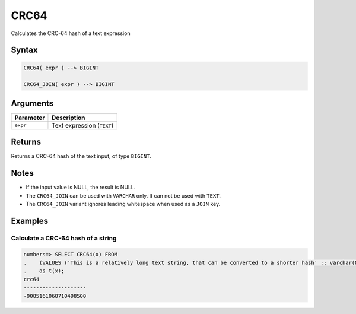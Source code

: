 .. _crc64:

**************************
CRC64
**************************

Calculates the CRC-64 hash of a text expression

Syntax
==========

.. code-block:: postgres

   CRC64( expr ) --> BIGINT
   
   CRC64_JOIN( expr ) --> BIGINT

Arguments
============

.. list-table:: 
   :widths: auto
   :header-rows: 1
   
   * - Parameter
     - Description
   * - ``expr``
     - Text expression (``TEXT``)

Returns
============

Returns a CRC-64 hash of the text input, of type ``BIGINT``.

Notes
=======

* If the input value is NULL, the result is NULL.

* The ``CRC64_JOIN`` can be used with ``VARCHAR`` only. It can not be used with ``TEXT``.

* The ``CRC64_JOIN`` variant ignores leading whitespace when used as a ``JOIN`` key.

Examples
===========

Calculate a CRC-64 hash of a string
---------------------------------------

.. code-block:: psql

   numbers=> SELECT CRC64(x) FROM 
   .    (VALUES ('This is a relatively long text string, that can be converted to a shorter hash' :: varchar(80)))
   .    as t(x);
   crc64               
   --------------------
   -9085161068710498500